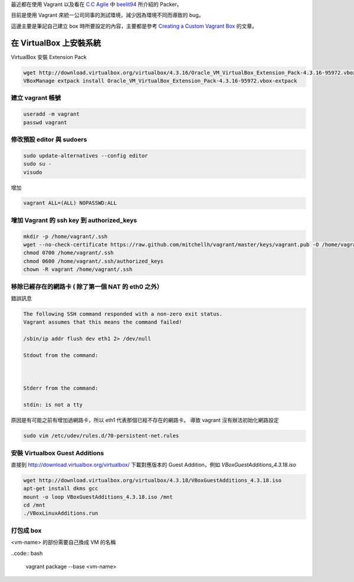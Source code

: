 .. title: 自製 Vagrant Box 
.. slug: create-vagrant-box
.. date: 09/25/2014 04:16:25 PM UTC+08:00
.. tags: vagrant 
.. link: 
.. description: 
.. type: text

最近都在使用 Vagrant 以及看在 `C.C Agile`_ 中 beelit94_ 所介紹的 Packer。

目前是使用 Vagrant 來統一公司同事的測試環境，減少因為環境不同而導致的 bug。

這邊主要是筆記自己建立 box 時所要設定的內容，主要都是參考 `Creating a Custom Vagrant Box`_ 的文章。

在 VirtualBox 上安裝系統
=====================================

VirtualBox 安裝 Extension Pack

.. code:: bash

   wget http://download.virtualbox.org/virtualbox/4.3.16/Oracle_VM_VirtualBox_Extension_Pack-4.3.16-95972.vbox-extpack
   VBoxManage extpack install Oracle_VM_VirtualBox_Extension_Pack-4.3.16-95972.vbox-extpack

建立 vagrant 帳號
------------------------------------

.. code:: bash
   
   useradd -m vagrant
   passwd vagrant

修改預設 editor 與 sudoers 
------------------------------------

.. code:: bash

   sudo update-alternatives --config editor
   sudo su -
   visudo

增加

.. code::

   vagrant ALL=(ALL) NOPASSWD:ALL

增加 Vagrant 的 ssh key 到 authorized_keys
-----------------------------------------------------

.. code:: bash

   mkdir -p /home/vagrant/.ssh
   wget --no-check-certificate https://raw.github.com/mitchellh/vagrant/master/keys/vagrant.pub -O /home/vagrant/.ssh/authorized_keys
   chmod 0700 /home/vagrant/.ssh
   chmod 0600 /home/vagrant/.ssh/authorized_keys
   chown -R vagrant /home/vagrant/.ssh

移除已經存在的網路卡 ( 除了第一個 NAT 的 eth0 之外）
-----------------------------------------------------

錯誤訊息

.. code::

    The following SSH command responded with a non-zero exit status.
    Vagrant assumes that this means the command failed!

    /sbin/ip addr flush dev eth1 2> /dev/null

    Stdout from the command:



    Stderr from the command:

    stdin: is not a tty

原因是有可能之前有增加過網路卡，所以 eth1 代表那個已經不存在的網路卡。
導致 vagrant 沒有辦法初始化網路設定

.. code:: bash

    sudo vim /etc/udev/rules.d/70-persistent-net.rules

安裝 Virtualbox Guest Additions
-----------------------------------------------------

直接到 http://download.virtualbox.org/virtualbox/ 下載對應版本的 Guest Addition，例如 `VBoxGuestAdditions_4.3.18.iso`

.. code:: bash

   wget http://download.virtualbox.org/virtualbox/4.3.18/VBoxGuestAdditions_4.3.18.iso
   apt-get install dkms gcc
   mount -o loop VBoxGuestAdditions_4.3.18.iso /mnt 
   cd /mnt
   ./VBoxLinuxAdditions.run

打包成 box
-----------------------------------------------------

<vm-name> 的部份需要自己換成 VM 的名稱

..code:: bash

    vagrant package --base <vm-name>

.. figure:: https://dl.dropboxusercontent.com/u/15537823/Blog/Lord_Marksman_and_Vanadis.jpg

.. raw:: html
   
   <blockquote>
   <p>これは英雄へと至る物語</p>
   </blockquote>

.. _Creating a Custom Vagrant Box: http://williamwalker.me/blog/creating-a-custom-vagrant-box.html
.. _How to install VirtualBox Guest Additions for Linux: http://xmodulo.com/how-to-install-virtualbox-guest-additions-for-linux.html
.. _C.C Agile: http://teddysoft.tw/category/ccagile/ 
.. _beelit94: http://ithelp.ithome.com.tw/profile?id=20014061
